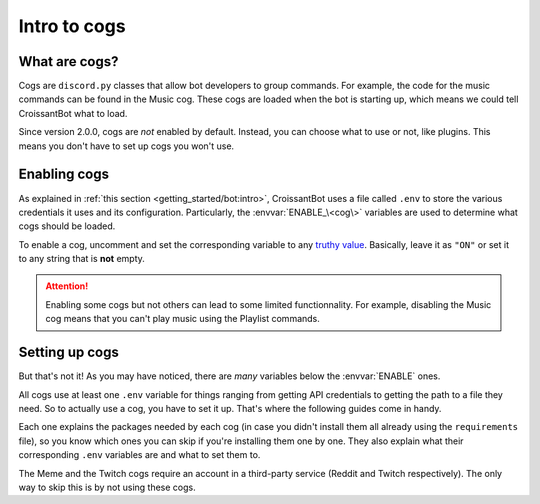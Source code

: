 Intro to cogs
=============

What are cogs?
--------------

Cogs are ``discord.py`` classes that allow bot developers to group commands.
For example, the code for the music commands can be found in the Music cog.
These cogs are loaded when the bot is starting up, which means we could tell CroissantBot
what to load.

Since version 2.0.0, cogs are *not* enabled by default.
Instead, you can choose what to use or not, like plugins.
This means you don't have to set up cogs you won't use.

Enabling cogs
-------------

As explained in :ref:`this section <getting_started/bot:intro>`, CroissantBot uses a file called ``.env``
to store the various credentials it uses and its configuration.
Particularly, the :envvar:`ENABLE_\<cog\>` variables are used to determine what cogs should be loaded.

To enable a cog, uncomment and set the corresponding variable to any
`truthy value <https://stackoverflow.com/questions/39983695/what-is-truthy-and-falsy-how-is-it-different-from-true-and-false>`_.
Basically, leave it as ``"ON"`` or set it to any string that is **not** empty.

.. attention::
   Enabling some cogs but not others can lead to some limited functionnality. For example,
   disabling the Music cog means that you can't play music using the Playlist commands.

Setting up cogs
---------------

But that's not it! As you may have noticed, there are *many* variables below the :envvar:`ENABLE` ones.

All cogs use at least one ``.env`` variable for things ranging from getting API credentials to getting the path
to a file they need. So to actually use a cog, you have to set it up. That's where the following guides come in handy.

Each one explains the packages needed by each cog (in case you didn't install them all already using the ``requirements`` file),
so you know which ones you can skip if you're installing them one by one.
They also explain what their corresponding ``.env`` variables are and what to set them to.

The Meme and the Twitch cogs require an account in a third-party service (Reddit and Twitch respectively).
The only way to skip this is by not using these cogs.
